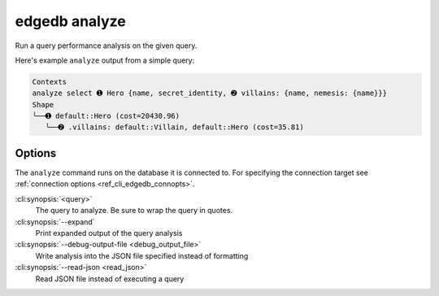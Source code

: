 .. _ref_cli_edgedb_analyze:


==============
edgedb analyze
==============

Run a query performance analysis on the given query.

.. cli:synopsis::

	edgedb analyze [<options>] <query>

Here's example ``analyze`` output from a simple query:

.. lint-off

.. code-block::

    Contexts
    analyze select ➊ Hero {name, secret_identity, ➋ villains: {name, nemesis: {name}}}
    Shape
    ╰──➊ default::Hero (cost=20430.96)
       ╰──➋ .villains: default::Villain, default::Hero (cost=35.81)

.. lint-on


Options
=======

The ``analyze`` command runs on the database it is connected to. For specifying
the connection target see :ref:`connection options <ref_cli_edgedb_connopts>`.

:cli:synopsis:`<query>`
    The query to analyze. Be sure to wrap the query in quotes.

:cli:synopsis:`--expand`
    Print expanded output of the query analysis

:cli:synopsis:`--debug-output-file <debug_output_file>`
    Write analysis into the JSON file specified instead of formatting

:cli:synopsis:`--read-json <read_json>`
    Read JSON file instead of executing a query
